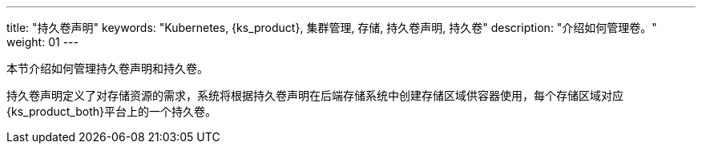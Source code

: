 ---
title: "持久卷声明"
keywords: "Kubernetes, {ks_product}, 集群管理, 存储, 持久卷声明, 持久卷"
description: "介绍如何管理卷。"
weight: 01
---



本节介绍如何管理持久卷声明和持久卷。

持久卷声明定义了对存储资源的需求，系统将根据持久卷声明在后端存储系统中创建存储区域供容器使用，每个存储区域对应{ks_product_both}平台上的一个持久卷。
